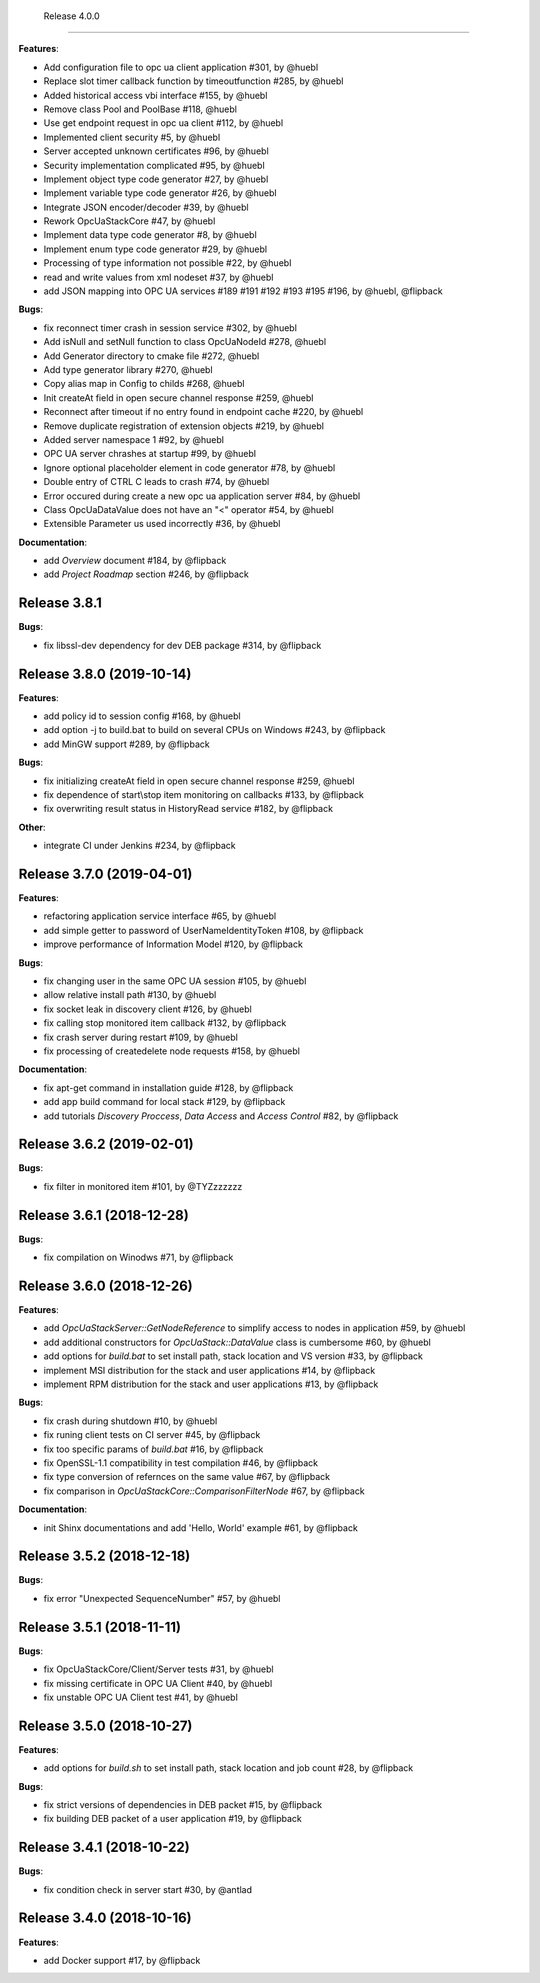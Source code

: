   Release 4.0.0
------------------------------------------------------------

**Features**:

* Add configuration file to opc ua client application #301, by @huebl
* Replace slot timer callback function by timeoutfunction #285, by @huebl
* Added historical access vbi interface #155, by @huebl
* Remove class Pool and PoolBase #118, @huebl
* Use get endpoint request in opc ua client #112, by @huebl
* Implemented client security #5, by @huebl
* Server accepted unknown certificates #96, by @huebl
* Security implementation complicated #95, by @huebl
* Implement object type code generator #27, by @huebl
* Implement variable type code generator #26, by @huebl
* Integrate JSON encoder/decoder #39, by @huebl
* Rework OpcUaStackCore #47, by @huebl
* Implement data type code generator #8, by @huebl
* Implement enum type code generator #29, by @huebl
* Processing of type information not possible #22, by @huebl
* read and write values from xml nodeset #37, by @huebl
* add JSON mapping into OPC UA services #189 #191 #192 #193 #195 #196, by @huebl, @flipback

**Bugs**:

* fix reconnect timer crash in session service #302, by @huebl
* Add isNull and setNull function to class OpcUaNodeId #278, @huebl
* Add Generator directory to cmake file #272, @huebl
* Add type generator library #270, @huebl
* Copy alias map in Config to childs #268, @huebl
* Init createAt field in open secure channel response #259, @huebl
* Reconnect after timeout if no entry found in endpoint cache #220, by @huebl
* Remove duplicate registration of extension objects #219, by @huebl
* Added server namespace 1 #92, by @huebl
* OPC UA server chrashes at startup #99, by @huebl
* Ignore optional placeholder element in code generator #78, by @huebl
* Double entry of CTRL C leads to crash #74, by @huebl
* Error occured during create a new opc ua application server #84, by @huebl
* Class OpcUaDataValue does not have an "<" operator #54, by @huebl
* Extensible Parameter us used incorrectly #36, by @huebl

**Documentation**:

* add *Overview* document #184, by @flipback
* add *Project Roadmap* section #246, by @flipback

Release 3.8.1
------------------------------------------------------------

**Bugs**:

* fix libssl-dev dependency for dev DEB package #314, by @flipback

Release 3.8.0 (2019-10-14)
------------------------------------------------------------

**Features**:

* add policy id to session config #168, by @huebl
* add option -j to build.bat to build on several CPUs on Windows #243, by @flipback
* add MinGW support #289, by @flipback

**Bugs**:

* fix initializing createAt field in open secure channel response #259, @huebl
* fix dependence of start\\stop item monitoring on callbacks #133, by @flipback
* fix overwriting result status in HistoryRead service #182, by @flipback

**Other**:

* integrate CI under Jenkins #234, by @flipback

Release 3.7.0 (2019-04-01)
------------------------------------------------------------


**Features**:

* refactoring application service interface #65, by @huebl
* add simple getter to password of UserNameIdentityToken #108, by @flipback
* improve performance of Information Model #120, by @flipback

**Bugs**:

* fix changing user in the same OPC UA session #105, by @huebl
* allow relative install path #130, by @huebl
* fix socket leak in discovery client #126, by @huebl
* fix calling stop monitored item callback #132, by @flipback
* fix crash  server during restart #109, by @huebl
* fix processing of create\delete node requests #158, by @huebl

**Documentation**:

* fix apt-get command in installation guide  #128, by @flipback
* add app build command for local stack #129, by @flipback
* add tutorials *Discovery Proccess*, *Data Access* and *Access Control* #82, by @flipback

Release 3.6.2 (2019-02-01)
------------------------------------------------------------

**Bugs**:

* fix filter in monitored item #101, by @TYZzzzzzz

Release 3.6.1 (2018-12-28)
------------------------------------------------------------

**Bugs**:

* fix compilation on Winodws #71, by @flipback


Release 3.6.0 (2018-12-26)
------------------------------------------------------------

**Features**:

* add *OpcUaStackServer::GetNodeReference* to simplify access to nodes in application #59, by @huebl
* add additional constructors for *OpcUaStack::DataValue* class is cumbersome #60, by @huebl
* add options for *build.bat* to set install path, stack location and VS version #33, by @flipback
* implement MSI distribution for the stack and user applications #14, by @flipback
* implement RPM distribution for the stack and user applications #13, by @flipback

**Bugs**:

* fix crash during shutdown #10, by @huebl
* fix runing client tests on CI server #45, by @flipback
* fix too specific params of *build.bat* #16, by @flipback
* fix OpenSSL-1.1 compatibility in test compilation #46, by @flipback
* fix type conversion of refernces on the same value #67, by @flipback
* fix comparison in *OpcUaStackCore::ComparisonFilterNode* #67, by @flipback

**Documentation**:

* init Shinx documentations and add 'Hello, World' example #61, by @flipback


Release 3.5.2 (2018-12-18)
------------------------------------------------------------

**Bugs**:

* fix error "Unexpected SequenceNumber" #57, by @huebl


Release 3.5.1 (2018-11-11)
-----------------------------------------------------------

**Bugs**:

* fix OpcUaStackCore/Client/Server tests #31, by @huebl
* fix missing certificate in OPC UA Client #40, by @huebl
* fix unstable OPC UA Client test #41, by @huebl


Release 3.5.0 (2018-10-27)
------------------------------------------------------------

**Features**:

* add options for *build.sh* to set install path, stack location and job count #28, by @flipback

**Bugs**:

* fix strict versions of dependencies in DEB packet #15, by @flipback
* fix building DEB packet of a user application #19, by @flipback


Release 3.4.1 (2018-10-22)
-------------------------------------------------------------

**Bugs**:

* fix condition check in server start #30, by @antlad


Release 3.4.0 (2018-10-16)
-------------------------------------------------------------

**Features**:

* add Docker support #17, by @flipback
